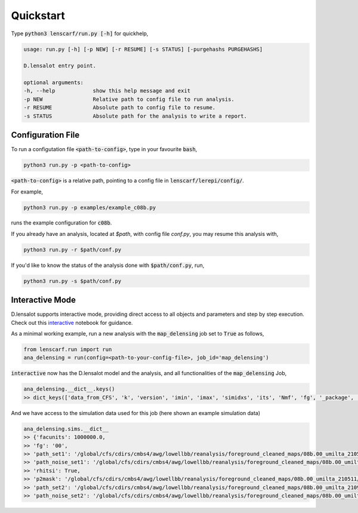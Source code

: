============
Quickstart
============


Type :code:`python3 lenscarf/run.py [-h]` for quickhelp,

.. code-block:: text
    
    usage: run.py [-h] [-p NEW] [-r RESUME] [-s STATUS] [-purgehashs PURGEHASHS]

    D.lensalot entry point.

    optional arguments:
    -h, --help            show this help message and exit
    -p NEW                Relative path to config file to run analysis.
    -r RESUME             Absolute path to config file to resume.
    -s STATUS             Absolute path for the analysis to write a report.


Configuration File
--------------------

To run a configutation file :code:`<path-to-config>`, type in your favourite :code:`bash`,

.. code-block:: bash

    python3 run.py -p <path-to-config>

:code:`<path-to-config>` is a relative path, pointing to a config file in :code:`lenscarf/lerepi/config/`.

For example,

.. code-block:: bash

    python3 run.py -p examples/example_c08b.py

runs the example configuration for :code:`c08b`.

If you already have an analysis, located at `$path`, with config file `conf.py`, you may resume this analysis with,

.. code-block:: bash

    python3 run.py -r $path/conf.py


If you'd like to know the status of the analysis done with :code:`$path/conf.py`, run,

.. code-block:: bash

    python3 run.py -s $path/conf.py


Interactive Mode
--------------------

D.lensalot supports interactive mode, providing direct access to all objects and parameters and step by step execution.
Check out this `interactive`_ notebook for guidance.

.. _interactive: https://github.com/NextGenCMB/D.lensalot/blob/main/notebooks/interactive.ipynb

As a minimal working example, run a new analysis with the :code:`map_delensing` job set to :code:`True` as follows,

.. code-block:: python

    from lenscarf.run import run
    ana_delensing = run(config=<path-to-your-config-file>, job_id='map_delensing')


:code:`interactive` now has the D.lensalot model and the analysis, and all functionalities of the :code:`map_delensing` Job,

.. code-block:: python

    ana_delensing.__dict__.keys()
    >> dict_keys(['data_from_CFS', 'k', 'version', 'imin', 'imax', 'simidxs', 'its', 'Nmf', 'fg', '_package', '_module', '_class', 'class_parameters', 'sims', 'ec', 'nside', 'data_type', 'data_field', 'TEMP', 'libdir_iterators', 'analysis_path', 'base_mask', 'masks', 'binmasks', 'mask_ids', 'beam', 'lmax_transf', 'transf', 'cls_path', 'cls_len', 'clg_templ', 'clc_templ', 'binning', 'lmax', 'lmax_mask', 'edges', 'edges_id', 'sha_edges', 'dirid', 'edges_center', 'ct', 'vers_str', 'TEMP_DELENSED_SPECTRUM', 'dlm_mod_bool', 'file_op', 'cl_calc', 'outdir_plot_rel', 'outdir_plot_root', 'outdir_plot_abs', 'lib', 'jobs'])


And we have access to the simulation data used for this job (here shown an example simulation data)

.. code-block:: python

    ana_delensing.sims.__dict__
    >> {'facunits': 1000000.0,
    >> 'fg': '00',
    >> 'path_set1': '/global/cfs/cdirs/cmbs4/awg/lowellbb/reanalysis/foreground_cleaned_maps/08b.00_umilta_210511//cmbs4_08b00_cmb_b02_ellmin30_ellmax4050_map_2048_%04d.fits',
    >> 'path_noise_set1': '/global/cfs/cdirs/cmbs4/awg/lowellbb/reanalysis/foreground_cleaned_maps/08b.00_umilta_210511//cmbs4_08b00_noise_b02_ellmin30_ellmax4050_map_2048_%04d.fits',
    >> 'rhitsi': True,
    >> 'p2mask': '/global/cfs/cdirs/cmbs4/awg/lowellbb/reanalysis/foreground_cleaned_maps/08b.00_umilta_210511//ILC_mask_08b_smooth_30arcmin.fits',
    >> 'path_set2': '/global/cfs/cdirs/cmbs4/awg/lowellbb/reanalysis/foreground_cleaned_maps/08b.00_umilta_210921//cmbs4_08b00_cmb_b02_ellmin30_ellmax4050_map_2048_%04d.fits',
    >> 'path_noise_set2': '/global/cfs/cdirs/cmbs4/awg/lowellbb/reanalysis/foreground_cleaned_maps/08b.00_umilta_210921//cmbs4_08b00_noise_b02_ellmin30_ellmax4050_map_2048_%04d.fits'}

    

